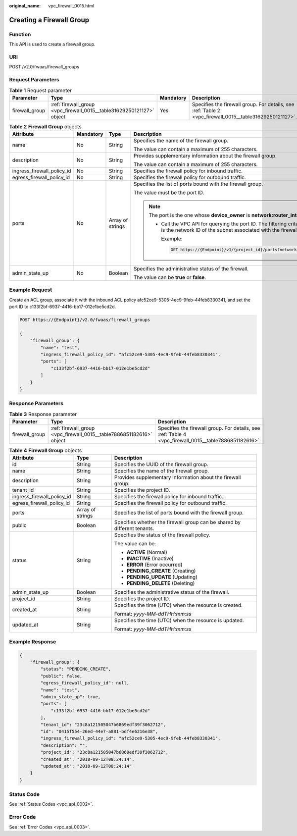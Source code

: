 :original_name: vpc_firewall_0015.html

.. _vpc_firewall_0015:

Creating a Firewall Group
=========================

Function
--------

This API is used to create a firewall group.

URI
---

POST /v2.0/fwaas/firewall_groups

Request Parameters
------------------

.. table:: **Table 1** Request parameter

   +----------------+-----------------------------------------------------------------------+-----------+---------------------------------------------------------------------------------------------------------+
   | Parameter      | Type                                                                  | Mandatory | Description                                                                                             |
   +================+=======================================================================+===========+=========================================================================================================+
   | firewall_group | :ref:`firewall_group <vpc_firewall_0015__table31629250121127>` object | Yes       | Specifies the firewall group. For details, see :ref:`Table 2 <vpc_firewall_0015__table31629250121127>`. |
   +----------------+-----------------------------------------------------------------------+-----------+---------------------------------------------------------------------------------------------------------+

.. _vpc_firewall_0015__table31629250121127:

.. table:: **Table 2** **Firewall Group** objects

   +----------------------------+-----------------+------------------+-----------------------------------------------------------------------------------------------------------------------------------------------------------------------------------------------------------------+
   | Attribute                  | Mandatory       | Type             | Description                                                                                                                                                                                                     |
   +============================+=================+==================+=================================================================================================================================================================================================================+
   | name                       | No              | String           | Specifies the name of the firewall group.                                                                                                                                                                       |
   |                            |                 |                  |                                                                                                                                                                                                                 |
   |                            |                 |                  | The value can contain a maximum of 255 characters.                                                                                                                                                              |
   +----------------------------+-----------------+------------------+-----------------------------------------------------------------------------------------------------------------------------------------------------------------------------------------------------------------+
   | description                | No              | String           | Provides supplementary information about the firewall group.                                                                                                                                                    |
   |                            |                 |                  |                                                                                                                                                                                                                 |
   |                            |                 |                  | The value can contain a maximum of 255 characters.                                                                                                                                                              |
   +----------------------------+-----------------+------------------+-----------------------------------------------------------------------------------------------------------------------------------------------------------------------------------------------------------------+
   | ingress_firewall_policy_id | No              | String           | Specifies the firewall policy for inbound traffic.                                                                                                                                                              |
   +----------------------------+-----------------+------------------+-----------------------------------------------------------------------------------------------------------------------------------------------------------------------------------------------------------------+
   | egress_firewall_policy_id  | No              | String           | Specifies the firewall policy for outbound traffic.                                                                                                                                                             |
   +----------------------------+-----------------+------------------+-----------------------------------------------------------------------------------------------------------------------------------------------------------------------------------------------------------------+
   | ports                      | No              | Array of strings | Specifies the list of ports bound with the firewall group.                                                                                                                                                      |
   |                            |                 |                  |                                                                                                                                                                                                                 |
   |                            |                 |                  | The value must be the port ID.                                                                                                                                                                                  |
   |                            |                 |                  |                                                                                                                                                                                                                 |
   |                            |                 |                  | .. note::                                                                                                                                                                                                       |
   |                            |                 |                  |                                                                                                                                                                                                                 |
   |                            |                 |                  |    The port is the one whose **device_owner** is **network:router_interface_distributed**.                                                                                                                      |
   |                            |                 |                  |                                                                                                                                                                                                                 |
   |                            |                 |                  |    -  Call the VPC API for querying the port ID. The filtering criteria are the specified **network_id** and **device_owner**. The **network_id** is the network ID of the subnet associated with the firewall. |
   |                            |                 |                  |                                                                                                                                                                                                                 |
   |                            |                 |                  |       Example:                                                                                                                                                                                                  |
   |                            |                 |                  |                                                                                                                                                                                                                 |
   |                            |                 |                  |       .. code:: text                                                                                                                                                                                            |
   |                            |                 |                  |                                                                                                                                                                                                                 |
   |                            |                 |                  |          GET https://{Endpoint}/v1/{project_id}/ports?network_id={network_id}&device_owner=network%3Arouter_interface_distributed                                                                               |
   +----------------------------+-----------------+------------------+-----------------------------------------------------------------------------------------------------------------------------------------------------------------------------------------------------------------+
   | admin_state_up             | No              | Boolean          | Specifies the administrative status of the firewall.                                                                                                                                                            |
   |                            |                 |                  |                                                                                                                                                                                                                 |
   |                            |                 |                  | The value can be **true** or **false**.                                                                                                                                                                         |
   +----------------------------+-----------------+------------------+-----------------------------------------------------------------------------------------------------------------------------------------------------------------------------------------------------------------+

Example Request
---------------

Create an ACL group, associate it with the inbound ACL policy afc52ce9-5305-4ec9-9feb-44feb8330341, and set the port ID to c133f2bf-6937-4416-bb17-012e1be5cd2d.

.. code-block:: text

   POST https://{Endpoint}/v2.0/fwaas/firewall_groups

   {
       "firewall_group": {
           "name": "test",
           "ingress_firewall_policy_id": "afc52ce9-5305-4ec9-9feb-44feb8330341",
           "ports": [
               "c133f2bf-6937-4416-bb17-012e1be5cd2d"
           ]
       }
   }

Response Parameters
-------------------

.. table:: **Table 3** Response parameter

   +----------------+----------------------------------------------------------------------+--------------------------------------------------------------------------------------------------------+
   | Parameter      | Type                                                                 | Description                                                                                            |
   +================+======================================================================+========================================================================================================+
   | firewall_group | :ref:`firewall_group <vpc_firewall_0015__table7886851182616>` object | Specifies the firewall group. For details, see :ref:`Table 4 <vpc_firewall_0015__table7886851182616>`. |
   +----------------+----------------------------------------------------------------------+--------------------------------------------------------------------------------------------------------+

.. _vpc_firewall_0015__table7886851182616:

.. table:: **Table 4** **Firewall Group** objects

   +----------------------------+-----------------------+--------------------------------------------------------------------------+
   | Attribute                  | Type                  | Description                                                              |
   +============================+=======================+==========================================================================+
   | id                         | String                | Specifies the UUID of the firewall group.                                |
   +----------------------------+-----------------------+--------------------------------------------------------------------------+
   | name                       | String                | Specifies the name of the firewall group.                                |
   +----------------------------+-----------------------+--------------------------------------------------------------------------+
   | description                | String                | Provides supplementary information about the firewall group.             |
   +----------------------------+-----------------------+--------------------------------------------------------------------------+
   | tenant_id                  | String                | Specifies the project ID.                                                |
   +----------------------------+-----------------------+--------------------------------------------------------------------------+
   | ingress_firewall_policy_id | String                | Specifies the firewall policy for inbound traffic.                       |
   +----------------------------+-----------------------+--------------------------------------------------------------------------+
   | egress_firewall_policy_id  | String                | Specifies the firewall policy for outbound traffic.                      |
   +----------------------------+-----------------------+--------------------------------------------------------------------------+
   | ports                      | Array of strings      | Specifies the list of ports bound with the firewall group.               |
   +----------------------------+-----------------------+--------------------------------------------------------------------------+
   | public                     | Boolean               | Specifies whether the firewall group can be shared by different tenants. |
   +----------------------------+-----------------------+--------------------------------------------------------------------------+
   | status                     | String                | Specifies the status of the firewall policy.                             |
   |                            |                       |                                                                          |
   |                            |                       | The value can be:                                                        |
   |                            |                       |                                                                          |
   |                            |                       | -  **ACTIVE** (Normal)                                                   |
   |                            |                       | -  **INACTIVE** (Inactive)                                               |
   |                            |                       | -  **ERROR** (Error occurred)                                            |
   |                            |                       | -  **PENDING_CREATE** (Creating)                                         |
   |                            |                       | -  **PENDING_UPDATE** (Updating)                                         |
   |                            |                       | -  **PENDING_DELETE** (Deleting)                                         |
   +----------------------------+-----------------------+--------------------------------------------------------------------------+
   | admin_state_up             | Boolean               | Specifies the administrative status of the firewall.                     |
   +----------------------------+-----------------------+--------------------------------------------------------------------------+
   | project_id                 | String                | Specifies the project ID.                                                |
   +----------------------------+-----------------------+--------------------------------------------------------------------------+
   | created_at                 | String                | Specifies the time (UTC) when the resource is created.                   |
   |                            |                       |                                                                          |
   |                            |                       | Format: *yyyy-MM-ddTHH:mm:ss*                                            |
   +----------------------------+-----------------------+--------------------------------------------------------------------------+
   | updated_at                 | String                | Specifies the time (UTC) when the resource is updated.                   |
   |                            |                       |                                                                          |
   |                            |                       | Format: *yyyy-MM-ddTHH:mm:ss*                                            |
   +----------------------------+-----------------------+--------------------------------------------------------------------------+

Example Response
----------------

.. code-block::

   {
       "firewall_group": {
           "status": "PENDING_CREATE",
           "public": false,
           "egress_firewall_policy_id": null,
           "name": "test",
           "admin_state_up": true,
           "ports": [
               "c133f2bf-6937-4416-bb17-012e1be5cd2d"
           ],
           "tenant_id": "23c8a121505047b6869edf39f3062712",
           "id": "0415f554-26ed-44e7-a881-bdf4e6216e38",
           "ingress_firewall_policy_id": "afc52ce9-5305-4ec9-9feb-44feb8330341",
           "description": "",
           "project_id": "23c8a121505047b6869edf39f3062712",
           "created_at": "2018-09-12T08:24:14",
           "updated_at": "2018-09-12T08:24:14"
       }
   }

Status Code
-----------

See :ref:`Status Codes <vpc_api_0002>`.

Error Code
----------

See :ref:`Error Codes <vpc_api_0003>`.
